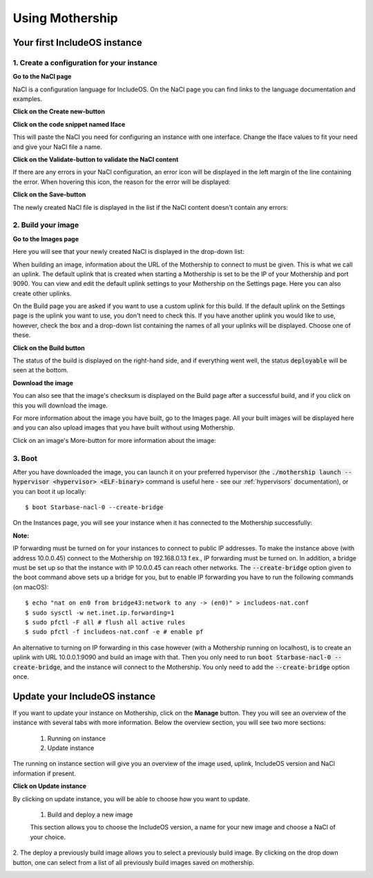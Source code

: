 .. _Using-mothership:

Using Mothership
================

Your first IncludeOS instance
-----------------------------

1. Create a configuration for your instance
^^^^^^^^^^^^^^^^^^^^^^^^^^^^^^^^^^^^^^^^^^^

**Go to the NaCl page**

NaCl is a configuration language for IncludeOS. On the NaCl page you can find links to the language documentation and
examples.

.. image:: _static/images/nacl.png

**Click on the Create new-button**

.. image:: _static/images/nacl-create.png

**Click on the code snippet named Iface**

This will paste the NaCl you need for configuring an instance with one interface. Change the Iface values to fit your
need and give your NaCl file a name.

.. image:: _static/images/nacl-create-with-content.png

**Click on the Validate-button to validate the NaCl content**

If there are any errors in your NaCl configuration, an error icon will be displayed in the left margin of the line
containing the error. When hovering this icon, the reason for the error will be displayed:

.. image:: _static/images/nacl-create-with-error.png

**Click on the Save-button**

The newly created NaCl file is displayed in the list if the NaCl content doesn't contain any errors:

.. image:: _static/images/nacl-with-content.png

2. Build your image
^^^^^^^^^^^^^^^^^^^^^^^^^^^^^^^^^^^^^^^^^^^

**Go to the Images page**

Here you will see that your newly created NaCl is displayed in the drop-down list:

.. image:: _static/images/build.png

When building an image, information about the URL of the Mothership to connect to must be given. This is what we call
an uplink. The default uplink that is created when starting a Mothership is set to be the IP of your Mothership and
port 9090. You can view and edit the default uplink settings to your Mothership on the Settings page. Here you can also
create other uplinks.

.. image:: _static/images/settings-uplinks-default.png

On the Build page you are asked if you want to use a custom uplink for this build. If the default uplink on the
Settings page is the uplink you want to use, you don't need to check this. If you have another uplink you would like to
use, however, check the box and a drop-down list containing the names of all your uplinks will be displayed. Choose one
of these.

**Click on the Build button**

The status of the build is displayed on the right-hand side, and if everything went well, the status :code:`deployable`
will be seen at the bottom.

.. image:: _static/images/build-finished.png

**Download the image**

You can also see that the image's checksum is displayed on the Build page after a successful build, and if you click
on this you will download the image.

For more information about the image you have built, go to the Images page. All your built images will be displayed
here and you can also upload images that you have built without using Mothership.

.. image:: _static/images/images-with-content.png

Click on an image's More-button for more information about the image:

.. image:: _static/images/images-more.png

3. Boot
^^^^^^^^^^^^^^^^^^^^^^^^^^^^^^^^^^^^^^^^^^^

After you have downloaded the image, you can launch it on your preferred hypervisor (the
:code:`./mothership launch --hypervisor <hypervisor> <ELF-binary>` command is useful here - see our
:ref:`hypervisors` documentation), or you can boot it up locally:

.. ip forwarding on if uplink 192...., else 10.0.0.1 f.ex.
.. vm.json (net devices, specify uuid if booting locally on mac f.ex.)

::

    $ boot Starbase-nacl-0 --create-bridge

.. image:: _static/images/boot-first-instance.png

On the Instances page, you will see your instance when it has connected to the Mothership successfully:

.. image:: _static/images/instances-with-content.png

**Note:**

IP forwarding must be turned on for your instances to connect to public IP addresses.
To make the instance above (with address 10.0.0.45) connect to the Mothership on 192.168.0.13 f.ex., IP forwarding
must be turned on.
In addition, a bridge must be set up so that the instance with IP 10.0.0.45 can reach other networks.
The :code:`--create-bridge` option given to the boot command above sets up a bridge for you, but to enable IP
forwarding you have to run the following commands (on macOS):

::

    $ echo "nat on en0 from bridge43:network to any -> (en0)" > includeos-nat.conf
    $ sudo sysctl -w net.inet.ip.forwarding=1
    $ sudo pfctl -F all # flush all active rules
    $ sudo pfctl -f includeos-nat.conf -e # enable pf

An alternative to turning on IP forwarding in this case however (with a Mothership running on localhost), is to
create an uplink with URL 10.0.0.1:9090 and build an image with that. Then you only need to run
:code:`boot Starbase-nacl-0 --create-bridge`, and the instance will connect to the Mothership.
You only need to add the :code:`--create-bridge` option once.


Update your IncludeOS instance
------------------------------

If you want to update your instance on Mothership, click on the **Manage** button.
They you will see an overview of the instance with several tabs with more information.
Below the overview section, you will see two more sections:

  1. Running on instance
  2. Update instance

The running on instance section will give you an overview of the image used, uplink, IncludeOS version and NaCl information if present.

.. image:: _static/images/instances-manage.png

**Click on Update instance**

By clicking on update instance, you will be able to choose how you want to update.

  1. Build and deploy a new image

  This section allows you to choose the IncludeOS version, a name for your new image and choose a NaCl of your choice.

2. The deploy a previously build image allows you to select a previously build image.
By clicking on the drop down button, one can select from a list of all previously build images saved on mothership.

.. image:: _static/images/instances-update.png
